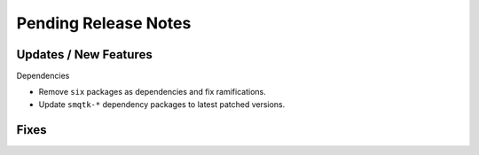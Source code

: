 Pending Release Notes
=====================

Updates / New Features
----------------------

Dependencies

* Remove ``six`` packages as dependencies and fix ramifications.

* Update ``smqtk-*`` dependency packages to latest patched versions.

Fixes
-----

